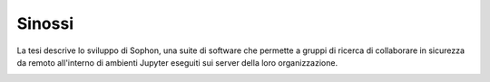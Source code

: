 .. index::
   single: sinossi
   single: abstract

Sinossi
*******

La tesi descrive lo sviluppo di Sophon, una suite di software che permette a gruppi di ricerca di collaborare in sicurezza da remoto all'interno di ambienti Jupyter eseguiti sui server della loro organizzazione.

.. image:: screenshot.png
